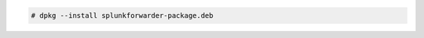 .. Copyright (C) 2022 Wazuh, Inc.

.. code-block:: console

  # dpkg --install splunkforwarder-package.deb

.. End of include file
